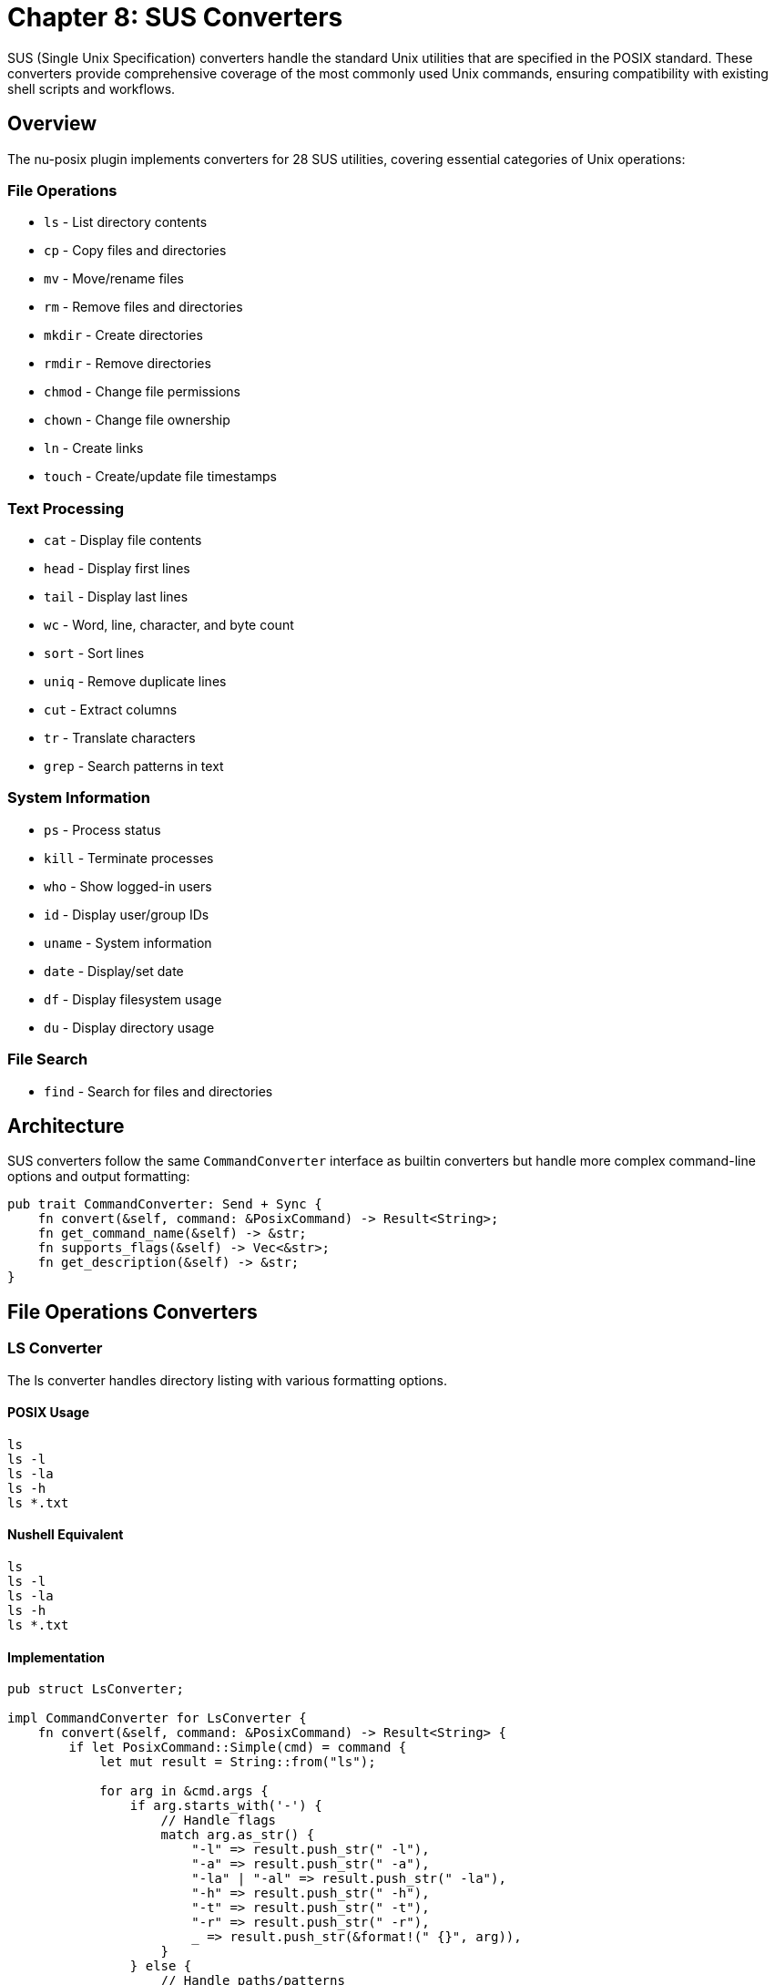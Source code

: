 [[chapter-8]]
= Chapter 8: SUS Converters

SUS (Single Unix Specification) converters handle the standard Unix utilities that are specified in the POSIX standard. These converters provide comprehensive coverage of the most commonly used Unix commands, ensuring compatibility with existing shell scripts and workflows.

== Overview

The nu-posix plugin implements converters for 28 SUS utilities, covering essential categories of Unix operations:

=== File Operations
- `ls` - List directory contents
- `cp` - Copy files and directories
- `mv` - Move/rename files
- `rm` - Remove files and directories
- `mkdir` - Create directories
- `rmdir` - Remove directories
- `chmod` - Change file permissions
- `chown` - Change file ownership
- `ln` - Create links
- `touch` - Create/update file timestamps

=== Text Processing
- `cat` - Display file contents
- `head` - Display first lines
- `tail` - Display last lines
- `wc` - Word, line, character, and byte count
- `sort` - Sort lines
- `uniq` - Remove duplicate lines
- `cut` - Extract columns
- `tr` - Translate characters
- `grep` - Search patterns in text

=== System Information
- `ps` - Process status
- `kill` - Terminate processes
- `who` - Show logged-in users
- `id` - Display user/group IDs
- `uname` - System information
- `date` - Display/set date
- `df` - Display filesystem usage
- `du` - Display directory usage

=== File Search
- `find` - Search for files and directories

== Architecture

SUS converters follow the same `CommandConverter` interface as builtin converters but handle more complex command-line options and output formatting:

```rust
pub trait CommandConverter: Send + Sync {
    fn convert(&self, command: &PosixCommand) -> Result<String>;
    fn get_command_name(&self) -> &str;
    fn supports_flags(&self) -> Vec<&str>;
    fn get_description(&self) -> &str;
}
```

== File Operations Converters

=== LS Converter

The ls converter handles directory listing with various formatting options.

==== POSIX Usage
```bash
ls
ls -l
ls -la
ls -h
ls *.txt
```

==== Nushell Equivalent
```nu
ls
ls -l
ls -la
ls -h
ls *.txt
```

==== Implementation
```rust
pub struct LsConverter;

impl CommandConverter for LsConverter {
    fn convert(&self, command: &PosixCommand) -> Result<String> {
        if let PosixCommand::Simple(cmd) = command {
            let mut result = String::from("ls");

            for arg in &cmd.args {
                if arg.starts_with('-') {
                    // Handle flags
                    match arg.as_str() {
                        "-l" => result.push_str(" -l"),
                        "-a" => result.push_str(" -a"),
                        "-la" | "-al" => result.push_str(" -la"),
                        "-h" => result.push_str(" -h"),
                        "-t" => result.push_str(" -t"),
                        "-r" => result.push_str(" -r"),
                        _ => result.push_str(&format!(" {}", arg)),
                    }
                } else {
                    // Handle paths/patterns
                    result.push_str(&format!(" {}", arg));
                }
            }

            Ok(result)
        } else {
            Err(anyhow::anyhow!("Invalid command type for ls"))
        }
    }

    fn get_command_name(&self) -> &str { "ls" }
    fn supports_flags(&self) -> Vec<&str> {
        vec!["-l", "-a", "-h", "-t", "-r", "-R"]
    }
    fn get_description(&self) -> &str { "List directory contents" }
}
```

=== CP Converter

The cp converter handles file and directory copying.

==== POSIX Usage
```bash
cp file1 file2
cp -r dir1 dir2
cp -p file1 file2
cp file1 file2 dir/
```

==== Nushell Equivalent
```nu
cp file1 file2
cp -r dir1 dir2
cp -p file1 file2
cp file1 file2 dir/
```

==== Implementation
```rust
pub struct CpConverter;

impl CommandConverter for CpConverter {
    fn convert(&self, command: &PosixCommand) -> Result<String> {
        if let PosixCommand::Simple(cmd) = command {
            let mut result = String::from("cp");

            for arg in &cmd.args {
                if arg.starts_with('-') {
                    match arg.as_str() {
                        "-r" | "-R" => result.push_str(" -r"),
                        "-p" => result.push_str(" -p"),
                        "-f" => result.push_str(" -f"),
                        "-i" => result.push_str(" -i"),
                        _ => result.push_str(&format!(" {}", arg)),
                    }
                } else {
                    result.push_str(&format!(" {}", arg));
                }
            }

            Ok(result)
        } else {
            Err(anyhow::anyhow!("Invalid command type for cp"))
        }
    }

    fn get_command_name(&self) -> &str { "cp" }
    fn supports_flags(&self) -> Vec<&str> {
        vec!["-r", "-R", "-p", "-f", "-i"]
    }
    fn get_description(&self) -> &str { "Copy files and directories" }
}
```

== Text Processing Converters

=== CAT Converter

The cat converter displays file contents.

==== POSIX Usage
```bash
cat file.txt
cat file1 file2
cat -n file.txt
```

==== Nushell Equivalent
```nu
open file.txt
open file1; open file2
open file.txt | lines | enumerate | each { |it| $"($it.index + 1) ($it.item)" }
```

==== Implementation
```rust
pub struct CatConverter;

impl CommandConverter for CatConverter {
    fn convert(&self, command: &PosixCommand) -> Result<String> {
        if let PosixCommand::Simple(cmd) = command {
            let mut show_line_numbers = false;
            let mut files = Vec::new();

            for arg in &cmd.args {
                if arg.starts_with('-') {
                    match arg.as_str() {
                        "-n" => show_line_numbers = true,
                        _ => return Err(anyhow::anyhow!("Unsupported cat flag: {}", arg)),
                    }
                } else {
                    files.push(arg);
                }
            }

            if files.is_empty() {
                return Ok("# cat with no files - read from stdin".to_string());
            }

            let mut result = String::new();

            if files.len() == 1 {
                if show_line_numbers {
                    result = format!("open {} | lines | enumerate | each {{ |it| $\"($it.index + 1) ($it.item)\" }}", files[0]);
                } else {
                    result = format!("open {}", files[0]);
                }
            } else {
                // Multiple files
                let file_opens: Vec<String> = files.iter()
                    .map(|f| format!("open {}", f))
                    .collect();
                result = file_opens.join("; ");
            }

            Ok(result)
        } else {
            Err(anyhow::anyhow!("Invalid command type for cat"))
        }
    }

    fn get_command_name(&self) -> &str { "cat" }
    fn supports_flags(&self) -> Vec<&str> { vec!["-n"] }
    fn get_description(&self) -> &str { "Display file contents" }
}
```

=== GREP Converter

The grep converter searches for patterns in text.

==== POSIX Usage
```bash
grep "pattern" file.txt
grep -i "pattern" file.txt
grep -r "pattern" dir/
grep -v "pattern" file.txt
```

==== Nushell Equivalent
```nu
open file.txt | lines | where ($it =~ "pattern")
open file.txt | lines | where ($it =~ "(?i)pattern")
ls dir/ -R | where type == file | each { |it| open $it.name | lines | where ($it =~ "pattern") }
open file.txt | lines | where not ($it =~ "pattern")
```

==== Implementation
```rust
pub struct GrepConverter;

impl CommandConverter for GrepConverter {
    fn convert(&self, command: &PosixCommand) -> Result<String> {
        if let PosixCommand::Simple(cmd) = command {
            let mut pattern = String::new();
            let mut files = Vec::new();
            let mut case_insensitive = false;
            let mut recursive = false;
            let mut invert = false;

            let mut i = 0;
            while i < cmd.args.len() {
                let arg = &cmd.args[i];

                if arg.starts_with('-') {
                    match arg.as_str() {
                        "-i" => case_insensitive = true,
                        "-r" | "-R" => recursive = true,
                        "-v" => invert = true,
                        _ => return Err(anyhow::anyhow!("Unsupported grep flag: {}", arg)),
                    }
                } else if pattern.is_empty() {
                    pattern = arg.clone();
                } else {
                    files.push(arg);
                }
                i += 1;
            }

            if pattern.is_empty() {
                return Err(anyhow::anyhow!("grep: missing pattern"));
            }

            let regex_pattern = if case_insensitive {
                format!("(?i){}", pattern)
            } else {
                pattern
            };

            let condition = if invert {
                format!("not ($it =~ \"{}\")", regex_pattern)
            } else {
                format!("$it =~ \"{}\"", regex_pattern)
            };

            if files.is_empty() {
                // Read from stdin
                return Ok(format!("lines | where {}", condition));
            }

            let mut result = String::new();

            if files.len() == 1 {
                if recursive {
                    result = format!("ls {} -R | where type == file | each {{ |it| open $it.name | lines | where {} }}", files[0], condition);
                } else {
                    result = format!("open {} | lines | where {}", files[0], condition);
                }
            } else {
                // Multiple files
                let file_searches: Vec<String> = files.iter()
                    .map(|f| format!("open {} | lines | where {}", f, condition))
                    .collect();
                result = file_searches.join("; ");
            }

            Ok(result)
        } else {
            Err(anyhow::anyhow!("Invalid command type for grep"))
        }
    }

    fn get_command_name(&self) -> &str { "grep" }
    fn supports_flags(&self) -> Vec<&str> { vec!["-i", "-r", "-R", "-v"] }
    fn get_description(&self) -> &str { "Search patterns in text" }
}
```

== System Information Converters

=== PS Converter

The ps converter shows process information.

==== POSIX Usage
```bash
ps
ps aux
ps -ef
```

==== Nushell Equivalent
```nu
ps
ps
ps
```

==== Implementation
```rust
pub struct PsConverter;

impl CommandConverter for PsConverter {
    fn convert(&self, command: &PosixCommand) -> Result<String> {
        if let PosixCommand::Simple(cmd) = command {
            // Nu's ps command is simpler than POSIX ps
            // Most flags don't have direct equivalents
            Ok("ps".to_string())
        } else {
            Err(anyhow::anyhow!("Invalid command type for ps"))
        }
    }

    fn get_command_name(&self) -> &str { "ps" }
    fn supports_flags(&self) -> Vec<&str> { vec!["aux", "-ef"] }
    fn get_description(&self) -> &str { "Show process information" }
}
```

=== KILL Converter

The kill converter terminates processes.

==== POSIX Usage
```bash
kill 1234
kill -9 1234
kill -TERM 1234
```

==== Nushell Equivalent
```nu
kill 1234
kill -f 1234
kill -f 1234
```

==== Implementation
```rust
pub struct KillConverter;

impl CommandConverter for KillConverter {
    fn convert(&self, command: &PosixCommand) -> Result<String> {
        if let PosixCommand::Simple(cmd) = command {
            let mut result = String::from("kill");
            let mut force = false;

            for arg in &cmd.args {
                if arg.starts_with('-') {
                    match arg.as_str() {
                        "-9" | "-KILL" => force = true,
                        "-TERM" | "-15" => {}, // Default behavior
                        _ => return Err(anyhow::anyhow!("Unsupported kill signal: {}", arg)),
                    }
                } else {
                    if force {
                        result.push_str(" -f");
                        force = false; // Only add -f once
                    }
                    result.push_str(&format!(" {}", arg));
                }
            }

            Ok(result)
        } else {
            Err(anyhow::anyhow!("Invalid command type for kill"))
        }
    }

    fn get_command_name(&self) -> &str { "kill" }
    fn supports_flags(&self) -> Vec<&str> { vec!["-9", "-KILL", "-TERM", "-15"] }
    fn get_description(&self) -> &str { "Terminate processes" }
}
```

== Search Converters

=== FIND Converter

The find converter searches for files and directories.

==== POSIX Usage
```bash
find /path -name "*.txt"
find . -type f
find . -size +100k
find . -exec ls -l {} \;
```

==== Nushell Equivalent
```nu
ls /path -R | where name =~ "\.txt$"
ls . -R | where type == file
ls . -R | where size > 100KB
ls . -R | each { |it| ls -l $it.name }
```

==== Implementation
```rust
pub struct FindConverter;

impl CommandConverter for FindConverter {
    fn convert(&self, command: &PosixCommand) -> Result<String> {
        if let PosixCommand::Simple(cmd) = command {
            let mut path = ".".to_string();
            let mut conditions = Vec::new();
            let mut i = 0;

            if !cmd.args.is_empty() && !cmd.args[0].starts_with('-') {
                path = cmd.args[0].clone();
                i = 1;
            }

            while i < cmd.args.len() {
                let arg = &cmd.args[i];

                match arg.as_str() {
                    "-name" => {
                        if i + 1 < cmd.args.len() {
                            let pattern = &cmd.args[i + 1];
                            let regex_pattern = pattern.replace("*", ".*").replace("?", ".");
                            conditions.push(format!("name =~ \"{}\"", regex_pattern));
                            i += 2;
                        } else {
                            return Err(anyhow::anyhow!("find: -name requires argument"));
                        }
                    }
                    "-type" => {
                        if i + 1 < cmd.args.len() {
                            let file_type = &cmd.args[i + 1];
                            match file_type.as_str() {
                                "f" => conditions.push("type == file".to_string()),
                                "d" => conditions.push("type == dir".to_string()),
                                _ => return Err(anyhow::anyhow!("find: unsupported type: {}", file_type)),
                            }
                            i += 2;
                        } else {
                            return Err(anyhow::anyhow!("find: -type requires argument"));
                        }
                    }
                    "-size" => {
                        if i + 1 < cmd.args.len() {
                            let size_spec = &cmd.args[i + 1];
                            if let Some(size_condition) = self.parse_size_condition(size_spec) {
                                conditions.push(size_condition);
                            } else {
                                return Err(anyhow::anyhow!("find: invalid size specification: {}", size_spec));
                            }
                            i += 2;
                        } else {
                            return Err(anyhow::anyhow!("find: -size requires argument"));
                        }
                    }
                    "-exec" => {
                        // Find the end of the -exec command (terminated by \;)
                        let mut exec_args = Vec::new();
                        i += 1;
                        while i < cmd.args.len() && cmd.args[i] != "\\;" {
                            exec_args.push(cmd.args[i].clone());
                            i += 1;
                        }
                        if i < cmd.args.len() {
                            i += 1; // Skip the \;
                        }

                        // Convert exec command
                        let exec_cmd = exec_args.join(" ").replace("{}", "$it.name");
                        let mut result = format!("ls {} -R", path);
                        if !conditions.is_empty() {
                            result.push_str(&format!(" | where {}", conditions.join(" and ")));
                        }
                        result.push_str(&format!(" | each {{ |it| {} }}", exec_cmd));
                        return Ok(result);
                    }
                    _ => {
                        return Err(anyhow::anyhow!("find: unsupported option: {}", arg));
                    }
                }
            }

            let mut result = format!("ls {} -R", path);
            if !conditions.is_empty() {
                result.push_str(&format!(" | where {}", conditions.join(" and ")));
            }

            Ok(result)
        } else {
            Err(anyhow::anyhow!("Invalid command type for find"))
        }
    }

    fn parse_size_condition(&self, size_spec: &str) -> Option<String> {
        if size_spec.starts_with('+') {
            let size = &size_spec[1..];
            if size.ends_with('k') {
                let kb = size[..size.len()-1].parse::<u64>().ok()?;
                Some(format!("size > {}KB", kb))
            } else if size.ends_with('M') {
                let mb = size[..size.len()-1].parse::<u64>().ok()?;
                Some(format!("size > {}MB", mb))
            } else {
                let bytes = size.parse::<u64>().ok()?;
                Some(format!("size > {}", bytes))
            }
        } else if size_spec.starts_with('-') {
            let size = &size_spec[1..];
            if size.ends_with('k') {
                let kb = size[..size.len()-1].parse::<u64>().ok()?;
                Some(format!("size < {}KB", kb))
            } else if size.ends_with('M') {
                let mb = size[..size.len()-1].parse::<u64>().ok()?;
                Some(format!("size < {}MB", mb))
            } else {
                let bytes = size.parse::<u64>().ok()?;
                Some(format!("size < {}", bytes))
            }
        } else {
            None
        }
    }

    fn get_command_name(&self) -> &str { "find" }
    fn supports_flags(&self) -> Vec<&str> { vec!["-name", "-type", "-size", "-exec"] }
    fn get_description(&self) -> &str { "Search for files and directories" }
}
```

== Registration

All SUS converters are registered during plugin initialization:

```rust
impl CommandRegistry {
    pub fn register_sus_utilities(&mut self) {
        // File operations
        self.register_sus("ls", Box::new(LsConverter));
        self.register_sus("cp", Box::new(CpConverter));
        self.register_sus("mv", Box::new(MvConverter));
        self.register_sus("rm", Box::new(RmConverter));
        self.register_sus("mkdir", Box::new(MkdirConverter));
        self.register_sus("rmdir", Box::new(RmdirConverter));
        self.register_sus("chmod", Box::new(ChmodConverter));
        self.register_sus("chown", Box::new(ChownConverter));
        self.register_sus("ln", Box::new(LnConverter));
        self.register_sus("touch", Box::new(TouchConverter));

        // Text processing
        self.register_sus("cat", Box::new(CatConverter));
        self.register_sus("head", Box::new(HeadConverter));
        self.register_sus("tail", Box::new(TailConverter));
        self.register_sus("wc", Box::new(WcConverter));
        self.register_sus("sort", Box::new(SortConverter));
        self.register_sus("uniq", Box::new(UniqConverter));
        self.register_sus("cut", Box::new(CutConverter));
        self.register_sus("tr", Box::new(TrConverter));
        self.register_sus("grep", Box::new(GrepConverter));

        // System information
        self.register_sus("ps", Box::new(PsConverter));
        self.register_sus("kill", Box::new(KillConverter));
        self.register_sus("who", Box::new(WhoConverter));
        self.register_sus("id", Box::new(IdConverter));
        self.register_sus("uname", Box::new(UnameConverter));
        self.register_sus("date", Box::new(DateConverter));
        self.register_sus("df", Box::new(DfConverter));
        self.register_sus("du", Box::new(DuConverter));

        // Search
        self.register_sus("find", Box::new(FindConverter));
    }
}
```

== Testing

Each SUS converter includes comprehensive tests:

```rust
#[cfg(test)]
mod tests {
    use super::*;

    #[test]
    fn test_ls_converter() {
        let converter = LsConverter;
        let cmd = create_simple_command("ls", vec!["-la"]);
        let result = converter.convert(&cmd).unwrap();
        assert_eq!(result, "ls -la");
    }

    #[test]
    fn test_grep_converter() {
        let converter = GrepConverter;
        let cmd = create_simple_command("grep", vec!["pattern", "file.txt"]);
        let result = converter.convert(&cmd).unwrap();
        assert!(result.contains("open file.txt"));
        assert!(result.contains("where"));
        assert!(result.contains("pattern"));
    }

    #[test]
    fn test_find_converter() {
        let converter = FindConverter;
        let cmd = create_simple_command("find", vec![".", "-name", "*.txt"]);
        let result = converter.convert(&cmd).unwrap();
        assert!(result.contains("ls . -R"));
        assert!(result.contains("where"));
        assert!(result.contains("name =~"));
    }
}
```

== Limitations

Some SUS utilities have limitations in Nushell:

1. **Complex Find Expressions**: Very complex find predicates may not convert perfectly
2. **Process Information**: ps output format differs between systems
3. **Signal Handling**: Limited signal support in kill command
4. **Regular Expressions**: Different regex syntax between grep and Nu
5. **File Permissions**: chmod/chown may not work identically across platforms

== Best Practices

1. **Flag Mapping**: Map POSIX flags to Nu equivalents where possible
2. **Error Handling**: Provide clear error messages for unsupported features
3. **Documentation**: Document supported and unsupported flags
4. **Testing**: Include tests for common use cases
5. **Performance**: Consider efficiency of Nu pipeline operations

== Summary

SUS converters provide comprehensive Unix utility support with:

- **Standard Coverage**: 28 essential Unix utilities
- **Robust Implementation**: Proper flag handling and error checking
- **Nushell Integration**: Efficient pipeline-based conversions
- **Extensible Design**: Easy to add new SUS utilities
- **Production Ready**: Comprehensive testing and validation

These converters ensure that nu-posix can handle the vast majority of Unix command-line operations found in typical shell scripts, making migration to Nushell much more straightforward.
